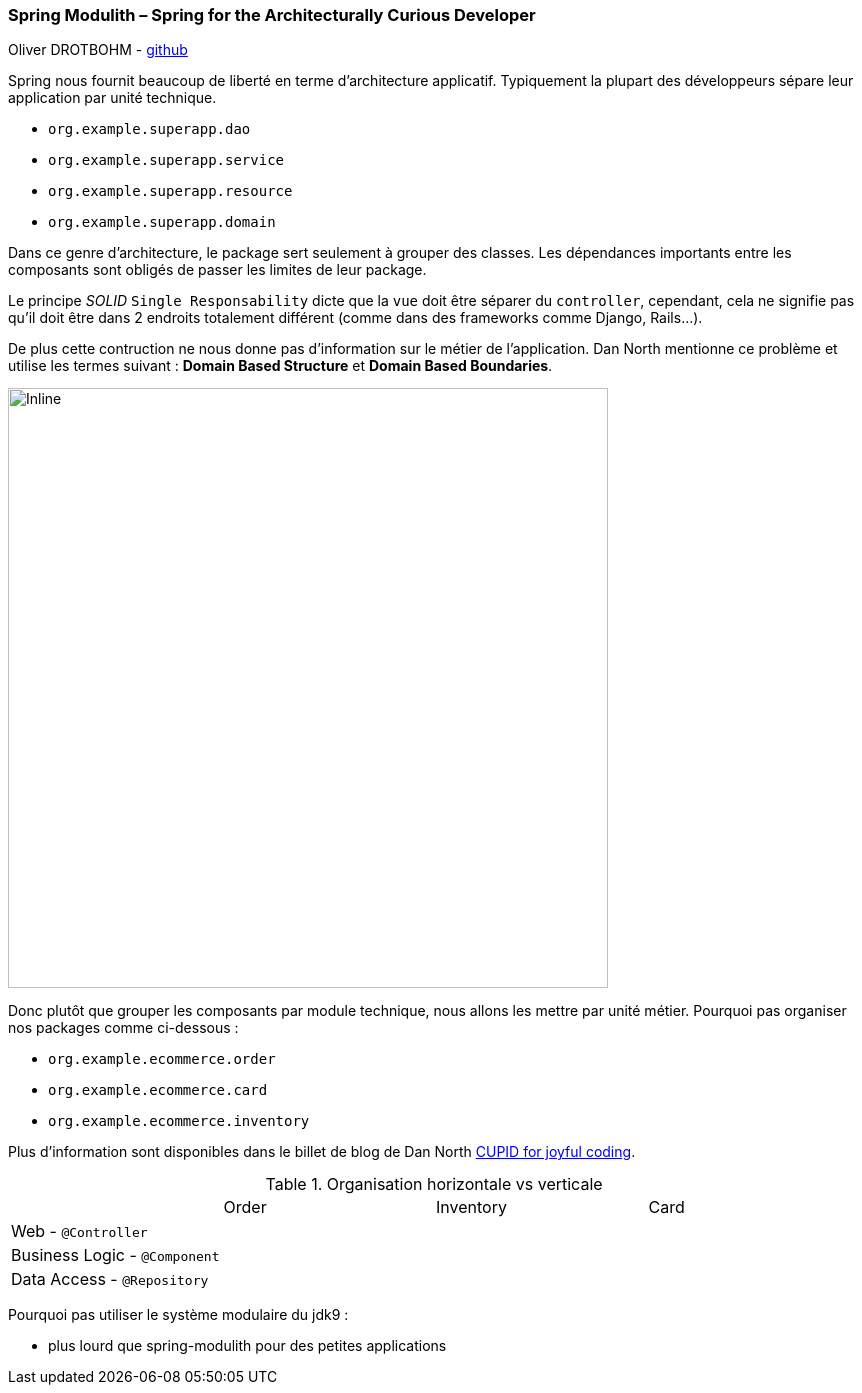 === Spring Modulith – Spring for the Architecturally Curious Developer
Oliver DROTBOHM - https://github.com/odrotbohm[github]

Spring nous fournit beaucoup de liberté en terme d'architecture applicatif. Typiquement la plupart des développeurs
sépare leur application par unité technique.

* `org.example.superapp.dao`
* `org.example.superapp.service`
* `org.example.superapp.resource`
* `org.example.superapp.domain`


Dans ce genre d'architecture, le package sert seulement à grouper des classes. Les dépendances importants entre les composants sont obligés de
passer les limites de leur package.

Le principe _SOLID_ `Single Responsability` dicte que la `vue` doit être séparer du `controller`, cependant, cela ne 
signifie pas qu'il doit être dans 2 endroits totalement différent (comme dans des frameworks comme Django, Rails...).

De plus cette contruction ne nous donne pas d'information sur le métier de l'application. Dan North mentionne ce problème et utilise les termes suivant : **Domain Based Structure** et **Domain Based Boundaries**.

image::java/package_cohesion.svg[Inline,600,opts=inline]

Donc plutôt que grouper les composants par module technique, nous allons les mettre par unité métier. Pourquoi pas organiser nos packages comme ci-dessous : 

* `org.example.ecommerce.order`
* `org.example.ecommerce.card`
* `org.example.ecommerce.inventory`

Plus d'information sont disponibles dans le billet de blog de Dan North https://dannorth.net/2022/02/10/cupid-for-joyful-coding/[CUPID for joyful coding].

.Organisation horizontale vs verticale
[cols="4,4,4,4",stripes=even]
|===
|  
|Order
|Inventory
|Card

|Web - `@Controller`
|
|
|

|Business Logic - `@Component` 
|
|
|

|Data Access - `@Repository`
|
|
|
|=== 

Pourquoi pas utiliser le système modulaire du jdk9 :

    * plus lourd que spring-modulith pour des petites applications


